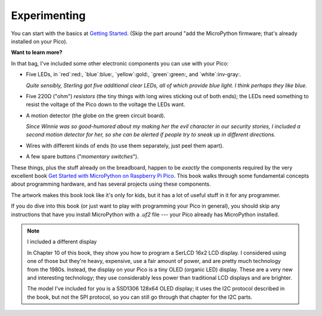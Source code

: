 Experimenting
=============

.. image:: science.jpg
  :width: 19em

You can start with the basics at `Getting Started
<https://projects.raspberrypi.org/en/projects/getting-started-with-the-pico/10>`_.
(Skip the part around "add the MicroPython firmware; that's already installed
on your Pico).

**Want to learn more?**

In that bag, I've included some other electronic components you can
use with your Pico:

- Five LEDs, in `red`:red:, `blue`:blue:, `yellow`:gold:, `green`:green:, and `white`:inv-gray:.

  *Quite sensibly, Sterling got five additional clear LEDs, all of which provide
  blue light. I think perhaps they like blue.*

- Five 220Ω ("ohm") *resistors* (the tiny things with long wires sticking out of 
  both ends); the LEDs need something to resist the voltage of the Pico down to 
  the voltage the LEDs want.

- A motion detector (the globe on the green circuit board).

  *Since Winnie was so good-humored about my making her the evil character in our
  security stories, I included a second motion detector for her, so she can be
  alerted if people try to sneak up in different directions.*

- Wires with different kinds of ends (to use them separately, just peel them
  apart).

- A few spare buttons ("*momentary switches*").

.. image:: book.png
  :width: 20em

These things, plus the stuff already on the breadboard, happen to be *exactly*
the components required by the very excellent book
`Get Started with MicroPython on Raspberry Pi Pico
<https://hackspace.raspberrypi.org/books/micropython-pico/pdf/download>`_.
This book walks through some fundamental concepts about programming hardware,
and has several projects using these components.

The artwork makes this book look like it's only for kids, but it has a lot of
useful stuff in it for any programmer.

If you do dive into this book (or just want to play with programming your Pico
in general), you should skip any instructions that have you install MicroPython
with a `.uf2` file --- your Pico already has MicroPython installed. 

.. note:: I included a different display

  In Chapter 10 of this book, they show you how to program a SerLCD 16x2 LCD
  display. I considered using one of those but they're heavy, expensive, use
  a fair amount of power, and are pretty much technology from the 1980s. Instead,
  the display on your Pico is a tiny OLED (organic LED) display. These are a
  very new and interesting technology; they use considerably less power than
  traditional LCD displays and are brighter.

  The model I've included for you is a SSD1306 128x64 OLED display; it uses
  the I2C protocol described in the book, but not the SPI protocol, so you can
  still go through that chapter for the I2C parts.
